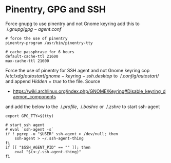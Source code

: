 * Pinentry, GPG and SSH

Force gnupg to use pinentry and not Gnome keyring add this to $~/.gnupg/gpg-agent.conf$

#+BEGIN_SRC
# force the use of pinentry
pinentry-program /usr/bin/pinentry-tty

# cache passphrase for 6 hours
default-cache-ttl 21600
max-cache-ttl 21600
#+END_SRC

Force the use of pinentry for SSH agent and not Gnome keyring
cop $/etc/xdg/autostart/gnome-keyring-ssh.desktop$ to $~/.config/autostart/$ and
append $Hidden=true$ to the file.
Source
 - https://wiki.archlinux.org/index.php/GNOME/Keyring#Disable_keyring_daemon_components

and add the below to the $~/.profile$, $~/.bashrc$ or $~/.zshrc$ to start ssh-agent

#+BEGIN_SRC
export GPG_TTY=$(tty)

# start ssh agent
# eval `ssh-agent -s`
if ! pgrep -u "$USER" ssh-agent > /dev/null; then
	ssh-agent > ~/.ssh-agent-thing
fi
if [[ "$SSH_AGENT_PID" == "" ]]; then
	eval "$(<~/.ssh-agent-thing)"
fi
#+END_SRC
